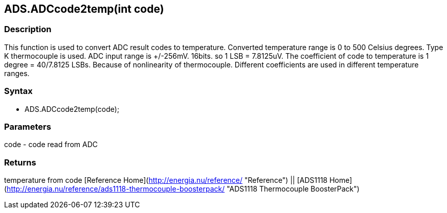 ADS.ADCcode2temp(int code)
--------------------------

### Description

This function is used to convert ADC result codes to temperature.
Converted temperature range is 0 to 500 Celsius degrees. Type K
thermocouple is used. ADC input range is +/-256mV. 16bits. so 1 LSB =
7.8125uV. The coefficient of code to temperature is 1 degree = 40/7.8125
LSBs. Because of nonlinearity of thermocouple. Different coefficients
are used in different temperature ranges.

### Syntax

-   ADS.ADCcode2temp(code);

 

### Parameters

code - code read from ADC  

### Returns

temperature from code   [Reference
Home](http://energia.nu/reference/ "Reference") || [ADS1118 Home](http://energia.nu/reference/ads1118-thermocouple-boosterpack/ "ADS1118 Thermocouple BoosterPack")
